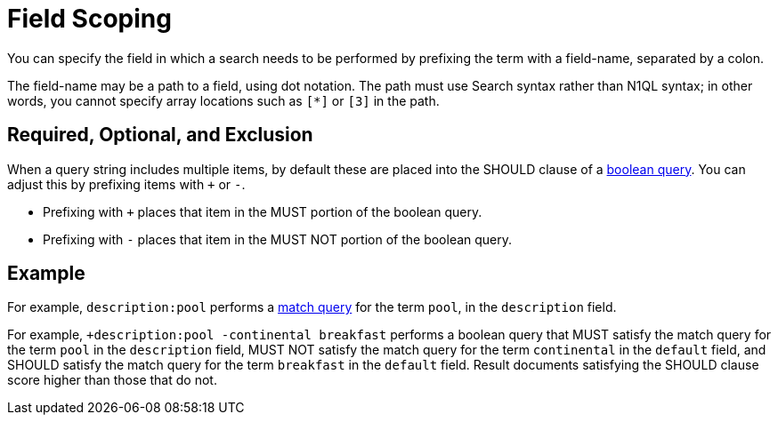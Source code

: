 = Field Scoping
:description: You can specify the field in which a search needs to be performed by prefixing the term with a field-name, separated by a colon.

{description}

The field-name may be a path to a field, using dot notation.
The path must use Search syntax rather than N1QL syntax; in other words, you cannot specify array locations such as `[*]` or `[3]` in the path.

== Required, Optional, and Exclusion

When a query string includes multiple items, by default these are placed into the SHOULD clause of a xref:fts-query-types.adoc#boolean-query[boolean query].
You can adjust this by prefixing items with `+` or `-`.

* Prefixing with `+` places that item in the MUST portion of the boolean query.
* Prefixing with `-` places that item in the MUST NOT portion of the boolean query.

== Example

For example, `description:pool` performs a xref:fts-query-types.adoc#match-query[match query] for the term `pool`, in the `description` field.

For example, `+description:pool -continental breakfast` performs a boolean query that MUST satisfy the match query for the term `pool` in the `description` field, MUST NOT satisfy the match query for the term `continental` in the `default` field, and SHOULD satisfy the match query for the term `breakfast` in the `default` field.
Result documents satisfying the SHOULD clause score higher than those that do not.

